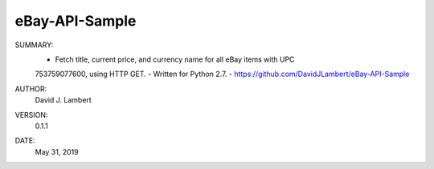 eBay-API-Sample
---------------

SUMMARY:
  - Fetch title, current price, and currency name for all eBay items with UPC
  753759077600, using HTTP GET.
  - Written for Python 2.7.
  - https://github.com/DavidJLambert/eBay-API-Sample

AUTHOR:
  David J. Lambert

VERSION:
  0.1.1

DATE:
  May 31, 2019
